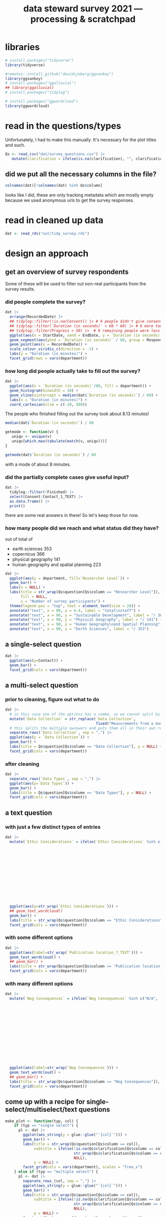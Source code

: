#+title: data steward survey 2021 --- processing & scratchpad
# this sets the properties for all R source code blocks, so they are all related to the session
#+property: header-args:R  :session *R:survey* :exports results :results output :eval no-export

* libraries
#+begin_src R :results none
  # install.packages("tidyverse")
  library(tidyverse)

  #remotes::install_github("davidsjoberg/ggsankey")
  library(ggsankey)
  # install.packages("ggalluvial")
  ## library(ggalluvial)
  # install.packages("tidylog")

  # install.packages("ggwordcloud")
  library(ggwordcloud)
#+end_src

* read in the data                                     :noexport:
** COMMENT just the ES survey results
#+begin_src R :results none :eval never
  raw <- read_csv(
    ## "dat/2021 Earth Sciences Data Steward Survey_November 29, 2021_03.23.csv",
    "dat/2021 Earth Sciences Data Steward Survey_December 6, 2021_02.20.csv",
    trim_ws = TRUE, col_names = TRUE)

  dat <- raw |>
    tidylog::filter(StartDate != "Start Date") |>
    tidylog::filter(!stringr::str_detect(StartDate, "[{]")) |>
    type_convert(col_types = "TTccidcT?????????????????????????????????????????????????????????????") |>
    tidylog::mutate(Finished = ifelse(Finished == "True", TRUE, FALSE),
                    Consent = ifelse(Consent == "Yes", TRUE, FALSE))

  glimpse(dat)
#+end_src

** read in all the departmental files at once
list the files
#+begin_src R
  dat <- tibble(file = list.files("dat", pattern = "^2021_fall_results_[A-Z]{2,}.csv"))
#+end_src

#+RESULTS:

then read them in
#+begin_src R :results none
  dat <- dat |>
    mutate(department = case_when(str_detect(file, "ES") ~ "Earth Sciences",
                                  str_detect(file, "FG") ~ "Physical Geography",
                                  str_detect(file, "SGPL") ~ "Human Geography\nand Spatial Planning",
                                  str_detect(file, "SD") ~ "Sustainable Development",
                                  TRUE ~ NA_character_)) |>
    mutate(raw = map(paste0("dat/", file), read_csv, na = c("N/A"), trim_ws = TRUE, col_names = TRUE))
#+end_src

fix column names: they were wrongly named in orginal and Garret fixed them in his departments
#+begin_src R
  dat$raw[[1]] <- rename(dat$raw[[1]],
                         `Researcher Level` = Contact,
                         `Researcher Level_7_TEXT` = Contact_7_TEXT,
                         Contact = Q36,
                         Contact_1_TEXT = Q36_1_TEXT)

  dat$raw[[2]] <- rename(dat$raw[[2]],
                         `Researcher Level` = Contact,
                         `Researcher Level_7_TEXT` = Contact_7_TEXT,
                         Contact = Q39,
                         Contact_1_TEXT = Q39_1_TEXT)
#+end_src

#+RESULTS:

unnest them and clean 'em up
#+begin_src R :results none
  dat <- dat |>
    unnest(raw) |>
    tidylog::filter(StartDate != "Start Date") |> # remove first row
    tidylog::filter(!stringr::str_detect(StartDate, "[{]")) |> # remove row with no data
    type_convert() |>
    tidylog::mutate(Finished = ifelse(Finished == "True", TRUE, FALSE), # convert to booleans
                    Consent = ifelse(Consent == "Yes", TRUE, FALSE))
#+end_src

* read in the questions/types
Unfortunately, I had to make this manually. It's necessary for the plot titles and such.
#+begin_src R :results none
  Qs <- read_csv("dat/survey_questions.csv") |>
     mutate(clarification = ifelse(is.na(clarification), "", clarification))
#+end_src

** did we put all the necessary columns in the file?
#+begin_src R :results value
  colnames(dat)[!colnames(dat) %in% Qs$column]
#+end_src

#+RESULTS:
| file                  |
| department            |
| StartDate             |
| EndDate               |
| Status                |
| IPAddress             |
| Progress              |
| Duration (in seconds) |
| Finished              |
| RecordedDate          |
| ResponseId            |
| RecipientLastName     |
| RecipientFirstName    |
| RecipientEmail        |
| ExternalReference     |
| LocationLatitude      |
| LocationLongitude     |
| DistributionChannel   |
| UserLanguage          |

looks like I did, these are only tracking metadata which are mostly empty because we used anonymous urls to get the survey responses.
* tidy the data                                        :noexport:
** tidy up all multiselect answers so they can be split up if desired
inspect all unique values in a variable
#+begin_src R :results none
  dat |> distinct(`Data Types`)
#+end_src

Tidy up the multiselect answers (remove parentheses and commas)
#+begin_src R :results none
  dat <-
    dat |>
    # get rid of examples
    tidylog::mutate(`Data Types` = str_replace_all(`Data Types`, " \\([0-9A-Za-z, ]+\\)", "")) |>
    tidylog::mutate(`Data Collection` = str_replace_all(`Data Collection`, "machine ,", "machine,")) |>
    tidylog::mutate(`Data Collection` = str_replace_all(`Data Collection`, " \\(.*\\)", "")) |>
    # this has Yes, answers everywhere, just replace the , with a :
    tidylog::mutate(`Data Re-use` = str_replace_all(`Data Re-use`, "Yes,", "Yes:")) |>
    # Data Storage is fine!
    tidylog::mutate(`Data Backup` = str_replace_all(`Data Backup`, " \\(.*\\)", "")) |>
    # File Structure = fine
    # FAIR Application is single-select
    tidylog::mutate(`Storage` = str_replace_all(`Storage`, ", namely", "; namely")) |>
    tidylog::mutate(`Open Data Formats` = str_replace_all(`Open Data Formats`, " \\(.*\\)", "")) |>
    tidylog::mutate(`Open Data Formats` = str_replace_all(`Open Data Formats`, ", I use", "; I use")) |>
    # Conversion is good
    # Project Replication is fine
    tidylog::mutate(`Metadata Provided` = str_replace_all(`Metadata Provided`, " \\(.*\\)", "")) |>
    tidylog::mutate(`Skip Code` = str_replace_all(`Skip Code`, " \\([0-9A-Za-z, +]+\\)", "")) |>
    tidylog::mutate(`Skip Code` = str_replace_all(`Skip Code`, "Yes,", "Yes:")) |>
    tidylog::mutate(`Skip Code` = str_replace_all(`Skip Code`, "No,", "No:")) |>
    tidylog::mutate(`Versioning` = str_replace_all(`Versioning`, "\\([0-9A-Za-z, +]+\\)", "")) |>
    tidylog::mutate(`Versioning` = str_replace_all(`Versioning`, "Yes,", "Yes:")) |>
    tidylog::mutate(`Versioning` = str_replace_all(`Versioning`, "No,", "No:")) |>
    # Publication location is good
    tidylog::mutate(`Code License` = str_replace_all(`Code License`, "Yes,", "Yes:")) |>
    tidylog::mutate(`Code License` = str_replace_all(`Code License`, "No,", "No:")) |>
    tidylog::mutate(`Code License` = str_replace_all(`Code License`, " \\(.*\\)", "")) |>
    # Code DOI is good
    # Personal Data Bool is fine
    tidylog::mutate(`Personal Data Bool` = str_replace_all(`Personal Data Bool`, " \\(.*\\)", "")) |>
    # GDPR Work
    # Privacy Review DPIA
    # Sharing Private Data
    # Personal Training
    # Finding Privacy
    # Neg Consequences
    # Ethic Considerations
    tidylog::mutate(`Research Guidelines` = str_replace_all(`Research Guidelines`, " \\(.*\\)", "")) |>
    tidylog::mutate(`Research Guidelines` = str_replace_all(`Research Guidelines`, "Yes,", "Yes:")) |>
    tidylog::mutate(`Research Guidelines` = str_replace_all(`Research Guidelines`, "No,", "No: ")) |>
    tidylog::mutate(`Contact` = str_replace_all(`Contact`, " \\(.*\\)", ""))
#+end_src

Doing the actual split results in way too many rows, messing up the counts.
Thus it needs to be done separately for each plot?
** clean up research guidelines
Turns out we messed this question up a bit
#+begin_src R :results none
  distinct(dat, `Research Guidelines`)
#+end_src

#+begin_src R :results none
  dat <- dat |>
    mutate(`Research Guidelines` = `Research Guidelines` |>
             str_replace_all("^No$", "No: I don't know any guidelines") |>
             str_replace_all("^I don't know any guidelines", "No: I don't know any guidelines") |>
             str_replace_all(",I don't know any guidelines", ",No: I don't know any guidelines"))
  dat |>
    distinct(`Research Guidelines`)
#+end_src
** there are some inconsistent selection options (where individual departments use different capitalization)
#+begin_src R
  dat <- dat |>
    tidylog::mutate(`Storage` = str_replace_all(`Storage`, "Field Specific", "Field-Specific"))
#+end_src

** COMMENT replace NA with hard coded "N/A" for nicer sankey diagrams
I don't like this too much, only do it for the sankey diagrams
#+begin_src R :results none :eval never
   dat <- dat |>
    tidylog::mutate(across(.cols = where(~ is.character(.x)), .fns = ~ replace(.x, is.na(.x), "N/A")))
#+end_src

** filter out people who did not give consent
how many people didn't give explicit consent, but did have useful answers to questions?

nothing remains, we can filter them out.
#+begin_src R :results none
  dat |>
    tidylog::filter(is.na(Consent)) |>
    tidylog::filter(!is.na(`Data Types`))
#+end_src

#+begin_src R
  dat <- dat |>
     tidylog::filter(!Consent | !is.na(Consent)) # no consent or not filled out
#+end_src

** filter out people who did not fill out any of the questions
#+begin_src R
  empty <- dat |>
    mutate(across(.cols = `Data Types`:Contact_1_TEXT, .fns = is.na)) %>%
    mutate(allcols = rowSums(select(., `Data Types`:Contact_1_TEXT)) ==
             colnames(dat |> select(`Data Types`:Contact_1_TEXT)) |> length())

  dat <- dat |>
    tidylog::filter(!ResponseId %in% empty$ResponseId[empty$allcols])
#+end_src

** get rid of the capitalization differences between the different surveys
:PROPERTIES:
:CREATED:  [2022-01-10 Mon 11:49]
:END:
#+begin_src R
  dat <- dat |>
    tidylog::mutate(across(c(`Data Types`, `Data Collection`, `Data Storage`,
                             `Data Backup`, `File Structure`, `Storage`, `Code DOI`, `Researcher Level`),
                           str_to_lower))
#+end_src


Data Types has changed capitalization within SD and SGPL

** remove all the various ways of saying "n.a." for certain questions
#+begin_src R
  dat <- dat |>
    tidylog::mutate(across(.cols = c(`Neg Consequences`, `Ethic Considerations`, `User Data Mgmt`),
              .fns = ~ ifelse(str_detect(.x, "^[Nn][./]?[Aa].?$|^[Nn]ot [Aa]pplic(able)$|^nvt$|^[Nn]o$"), NA, .x)))
#+end_src

** export cleaned up data
#+begin_src R :results none
  dat |>
    write_rds("out/tidy_survey.rds")
#+end_src

* read in cleaned up data
#+begin_src R :results none
  dat <- read_rds("out/tidy_survey.rds")
#+end_src

* design an approach
** get an overview of survey respondents
Some of these will be used to filter out non-real participants from the survey results.
*** did people complete the survey?
#+begin_src R :results output graphics file :file imgs/responses.png :width 800
  dat |>
    arrange(RecordedDate) |>
    ## tidylog::filter(!is.na(Consent)) |> # 9 people didn't give consent and then didn't fill anything out
    ## tidylog::filter(`Duration (in seconds)` < 60 * 60) |> # 6 more took longer than an hour
    ## tidylog::filter(Progress > 50) |>  # 9 remaining people were less than 50% complete
    ggplot(aes(x = StartDate, xend = EndDate, y = `Duration (in seconds)` / 60, colour = Progress)) +
    geom_segment(aes(yend = `Duration (in seconds)` / 60, group = ResponseId), size = 1.5) +
    geom_point(aes(x = RecordedDate)) +
    scale_colour_viridis_c(direction = -1) +
    labs(y = "Duration (in minutes)") +
    facet_grid(rows = vars(department))
#+end_src

#+RESULTS:
[[file:imgs/responses.png]]
*** how long did people actually take to fill out the survey?
#+begin_src R :results output graphics file :file imgs/duration.png :width 800
  dat |>
    ggplot(aes(x = `Duration (in seconds)`/60, fill = department)) +
    geom_histogram(binwidth = 10) +
    geom_vline(xintercept = median(dat$`Duration (in seconds)`) / 60) +
    labs(x = "Duration (in minutes)") +
    coord_cartesian(xlim = c(-10, 500))
#+end_src

#+RESULTS:
[[file:imgs/duration.png]]

The people who finished filling out the survey took about 8.13 minutes!

#+begin_src R :results none
  median(dat$`Duration (in seconds)`) / 60
#+end_src

#+begin_src R :results none
  getmode <- function(v) {
     uniqv <- unique(v)
     uniqv[which.max(tabulate(match(v, uniqv)))]
  }

  getmode(dat$`Duration (in seconds)`) / 60
#+end_src

with a mode of about 8 minutes.

*** did the partially complete cases give useful input?
#+begin_src R :results none
  dat |>
    tidylog::filter(!Finished) |>
    select(Consent:Contact_1_TEXT) |>
    as.data.frame() |>
    print()
#+end_src

there are some real answers in there! So let's keep those for now.

*** how many people did we reach and what status did they have?
out of total of
- earth sciences 353
- copernicus 366
- physical geography 141
- human geography and spatial planning 223

#+begin_src R :results output graphics file :file imgs/contact_stacked.png :width 1920 :height 1080
  dat |>
    ggplot(aes(y = department, fill=`Researcher Level`)) +
    geom_bar() +
    labs(x = NULL) +
    labs(title = str_wrap(Qs$question[Qs$column == "Researcher Level"]),
         fill = NULL,
         x = "Number of survey participants") +
    theme(legend.pos = "top", text = element_text(size = 28)) +
    annotate("text", x = 90, y = 4.4, label = "total\nstaff") +
    annotate("text", x = 90, y = "Sustainable Development", label = "/ 366") +
    annotate("text", x = 90, y = "Physical Geography", label = "/ 141") +
    annotate("text", x = 90, y = "Human Geography\nand Spatial Planning", label = "/ 223") +
    annotate("text", x = 90, y = "Earth Sciences", label = "/ 353")
#+end_src

** a single-select question
#+begin_src R :results output graphics file :file imgs/contact.png :width 600 :height 200
  dat |>
    ggplot(aes(y=Contact)) +
    geom_bar() +
    facet_grid(cols = vars(department))
#+end_src

#+RESULTS:
[[file:imgs/contact.png]]
** a multi-select question
*** prior to cleaning, figure out what to do
#+begin_src R :results output graphics file :file imgs/data_collection.png :width 600 :height 200
  dat |>
    # in this case one of the options has a comma, so we cannot split by , automatically :(
    mutate(`Data Collection` = str_replace(`Data Collection`,
                                           fixed("Measurements from a machine (e.g. camera, spectrometer, GPS/GNSS device, etc)"), "Measurements from a machine")) |>
    # this splits the multiple awnswers and puts them all in their own row, copying over the rest of the columns
    separate_rows(`Data Collection`, sep = ",") |>
    ggplot(aes(y = `Data Collection`)) +
    geom_bar() +
    labs(title = Qs$question[Qs$column == "Data Collection"], y = NULL) +
    facet_grid(cols = vars(department))
#+end_src

#+RESULTS:
[[file:imgs/data_collection.png]]
*** after cleaning
  #+begin_src R :results output graphics file :file imgs/Data Collection.png :width 600 :height 200
    dat |>
      separate_rows(`Data Types`, sep = ",") |>
      ggplot(aes(y=`Data Types`)) +
      geom_bar() +
      labs(title = Qs$question[Qs$column == "Data Types"], y = NULL) +
      facet_grid(cols = vars(department))
  #+end_src

  #+RESULTS:
  [[file:imgs/Data Collection.png]]

** a text question
*** with just a few distinct types of entries
#+begin_src R :results output graphics file :file imgs/Ethic Considerations.png :width 800 :height 600
  dat |>
    mutate(`Ethic Considerations` = ifelse(`Ethic Considerations` %in% c("N/A",
                                                                         "n.a.",
                                                                         "None",
                                                                         "none",
                                                                         "None.",
                                                                         "not relevant",
                                                                         "not applicable.",
                                                                         "Doesn't apply",
                                                                         "-",
                                                                         "Not applicable to my research",
                                                                         "N.A.",
                                                                         "N.a.",
                                                                         "N.a",
                                                                         "n/a"), "some form of 'Not applicable'", `Ethic Considerations`)) |>
    ggplot(aes(y=str_wrap(`Ethic Considerations`))) +
    ## geom_text_wordcloud()
    geom_bar() +
    labs(title = str_wrap(Qs$question[Qs$column == "Ethic Considerations"]), y = NULL) +
    facet_grid(cols = vars(department))
#+end_src

#+RESULTS:
[[file:imgs/Ethic Considerations.png]]
*** with some different options
#+begin_src R :results output graphics file :file imgs/Publication location_7_TEXT.png :width 600 :height 200
  dat |>
    ggplot(aes(label=str_wrap(`Publication location_7_TEXT`))) +
    geom_text_wordcloud() +
    ## geom_bar() +
    labs(title = str_wrap(Qs$question[Qs$column == "Publication location_7_TEXT"]), y = NULL) +
    facet_grid(cols = vars(department))
#+end_src

#+RESULTS:
[[file:imgs/Publication location_7_TEXT.png]]

*** with many different options
#+begin_src R :results output graphics file :file imgs/Neg Consequences.png :width 900 :height 700
  dat |>
    mutate(`Neg Consequences` = ifelse(`Neg Consequences` %in% c("N/A",
                                                                         "n.a.",
                                                                         "None",
                                                                         "none",
                                                                         "None.",
                                                                         "not relevant",
                                                                         "not applicable.",
                                                                         "Doesn't apply",
                                                                         "-",
                                                                         "--",
                                                                         "Not applicable to my research",
                                                                         "N.A.",
                                                                         "N.a.",
                                                                         "N.a",
                                                                         "n/a"), "some form of 'Not applicable'", `Neg Consequences`)) |>
    ggplot(aes(label=str_wrap(`Neg Consequences`))) +
    geom_text_wordcloud() +
    ## geom_bar() +
    labs(title = str_wrap(Qs$question[Qs$column == "Neg Consequences"]), y = NULL) +
    facet_grid(cols = vars(department))
#+end_src

#+RESULTS:
[[file:imgs/Neg Consequences.png]]

** come up with a recipe for single-select/multiselect/text questions
#+begin_src R
  make_plot <- function(typ, col) {
      if (typ == "single select") {
        pl <- dat |>
          ggplot(aes_string(y = glue::glue("`{col}`"))) +
          geom_bar() +
          labs(title = str_wrap(Qs$question[Qs$column == col]),
               subtitle = ifelse(!is.na(Qs$clarification[Qs$column == col]),
                                 str_wrap(Qs$clarification[Qs$column == col]),
                                 NULL),
               y = NULL) +
          facet_grid(cols = vars(department), scales = "free_x")
      } else if (typ == "multiple select") {
        pl <- dat |>
          separate_rows_(col, sep = ",") |>
          ggplot(aes_string(y = glue::glue("`{col}`"))) +
          geom_bar() +
          labs(title = str_wrap(Qs$question[Qs$column == col]),
               subtitle = ifelse(!is.na(Qs$clarification[Qs$column == col]),
                                 str_wrap(Qs$clarification[Qs$column == col]),
                                 NULL),
               y = NULL) +
          facet_grid(cols = vars(department), scales = "free_x")
      } else if (typ == "text entry") {
        # if there are few entries, just make a bar chart again
        ## if ((dat |> pull(col) |> unique() |> length()) < 10) {
        ##   pl <- dat |>
        ##     ggplot(aes_string(y = glue::glue("`{col}`"))) +
        ##     geom_bar() +
        ##     labs(title = str_wrap(Qs$question[Qs$column == col]),
        ##          subtitle = ifelse(!is.na(Qs$clarification[Qs$column == col]),
        ##                            str_wrap(Qs$clarification[Qs$column == col]),
        ##                            NULL),
        ##          y = NULL) +
        ##   facet_grid(cols = vars(department), scales = "free_x")
        ## } else {
          pl <- dat |>
            filter(!is.na(dat[, col])) |>
            mutate(ourcol = .data[[col]] |>  str_wrap(width = 39)) |>
            ggplot(aes(label = ourcol)) +
            ## geom_text_wordcloud() +
            ggrepel::geom_text_repel(aes(x = 0, y = 0),
                                     hjust = 0, size = 12/7,
                                     min.segment.length = Inf,
                                     force = 100,
                                     force_pull = 0,
                                     max.overlaps = Inf) +
            labs(title = str_wrap(Qs$question[Qs$column == col]),
                 subtitle = ifelse(!is.na(Qs$clarification[Qs$column == col]),
                                   str_wrap(Qs$clarification[Qs$column == col]),
                                   NULL),
                 y = NULL) +
            facet_grid(cols = vars(department), scales = "free_x") +
            theme(axis.text = element_blank(),
                  panel.grid = element_blank(),
                  axis.ticks = element_blank(),
                  axis.title = element_blank())
      } else {
        warning(glue::glue("Incorrect typ: {typ} selected"))
      }
      pl + theme(text = element_text(size = 9))
  }
#+end_src

#+RESULTS:

I also found [[https://semba-blog.netlify.app/11/05/2019/wordclouds-plotting-with-ggwordcloud-package-in-r/][this resource]] on making word clouds, but there were so few answers that this was not extra informative.

** test out the recipe on some examples
#+begin_src R
  # single select
  make_plot(Qs$type[[1]], Qs$column[[1]])

  # multiple select
  make_plot(Qs$type[[2]], Qs$column[[2]])
  make_plot(Qs$type[[9]], Qs$column[[9]])

  # other text options
  make_plot(Qs$type[[10]], Qs$column[[10]])
  make_plot(Qs$type[[14]], Qs$column[[14]])
  make_plot(Qs$type[[15]], Qs$column[[15]])
  make_plot(Qs$type[[17]], Qs$column[[17]])
  make_plot(Qs$type[[21]], Qs$column[[21]])
  make_plot(Qs$type[[25]], Qs$column[[25]])
  make_plot(Qs$type[[27]], Qs$column[[27]])
  make_plot(Qs$type[[30]], Qs$column[[30]])
  make_plot(Qs$type[[34]], Qs$column[[34]]) # text too long

#+end_src

#+RESULTS:

** make the plot for each column
#+begin_src R :results none
  Qs <- Qs |>
    mutate(pl = map2(type, column, make_plot))
#+end_src

** save the plot for each column
#+begin_src R
  dev.off()
  Qss <- Qs |> select(category, column, pl) |>
    mutate(rownum = row_number()) |>
    mutate(filename = paste0("imgs/", str_pad(rownum, side = "left", pad = "0", width = 3), "_", category, "_", column, ".png"))

  walk2(Qss$filename, Qss$pl, ~ ggsave(.x, plot = .y, width = 1920, height = 1080, units = "px"))
#+end_src

#+RESULTS:
: Error in dev.off() : cannot shut down device 1 (the null device)

* now we need to decide which questions to dive deeper into
** backups
do the people who make manual backups and store stuff on their own pc also use different backup services? In that case it's not too bad.
#+begin_src R :results none
  dat |>
    distinct(`Data Storage`) |>
    print(n = Inf)
#+end_src

make a plot of the data storage location, but also indicate which other answers people have indicated so that we can see which ones are potentially problematic:
#+begin_src R
  dat |>
    ## tidylog::filter(str_detect(`Data Storage`, "My computer")) |>
    separate_rows(`Data Storage`, sep = ",") |>
    group_by(ResponseId) |>
    mutate(n_answer = n()) |>
    ggplot(aes(y=`Data Storage`)) +
    geom_bar(alpha = .3) +
    stat_count(aes(group = ResponseId, colour = as.integer(n_answer)), geom = "line") +
    stat_count(aes(group = ResponseId, colour = as.integer(n_answer)), size = 3, geom = "point") +
    labs(title = Qs$question[Qs$column == "Data Storage"], y = NULL)
#+end_src

We can filter by people who have their current projects only stored locally, not even on a USB-key

We also want to know if they filled out contact info so we can reach out to them if possible
#+begin_src R :results none
  dat |>
    ## tidylog::filter(str_detect(`Data Storage`, "My computer")) |>
    separate_rows(`Data Storage`, sep = ",") |>
    group_by(ResponseId) |>
    mutate(n_answer = n()) |>
    # how many use only their own computer?
    tidylog::filter(n_answer == 1 && str_detect(`Data Storage`, "My computer")) |>
    distinct(`Data Storage`, `Data Backup`, `Data Backup_3_TEXT`, ResponseId, Contact, Q36_1_TEXT) |> print(n = Inf)
#+end_src

Or people who do use local storage and do not backup automatically
#+begin_src R :results none
  dat |>
    ## tidylog::filter(str_detect(`Data Storage`, "My computer")) |>
    separate_rows(`Data Storage`, sep = ",") |>
    group_by(ResponseId) |>
    mutate(n_answer = n()) |>
    # or their own computer + something else?
    tidylog::filter(n_answer > 1) |>
    # is it NOT backed up automatically?
    tidylog::filter(`Data Backup` |> str_detect("automatically", negate = TRUE)) |>
    distinct(`Data Storage`, `Data Backup`, `Data Backup_3_TEXT`, .keep_all = TRUE) |>
    select(`Data Storage`, `Data Backup`, `Data Backup_3_TEXT`, ResponseId, Contact, Q36_1_TEXT) |>
    print(n = Inf)
#+end_src

** versioning and publishing of code
who isn't versioning their code?
#+begin_src R
  dat |>
    tidylog::filter(Versioning |> str_detect("No:")) |>
    count(Versioning, `Publication location`)
#+end_src

** license
there are many people who do not assign a license to their code
#+begin_src R
  dat |>
    tidylog::filter(`Code License` |> str_detect("No")) |>
    count(`Code License`, `Publication location`)
#+end_src

if you don't publish your code, assigning a license isn't such a big deal. If you do, it would be better!

** doi
a lot of code does not have a doi associated with it
#+begin_src R
  dat |>
    separate_rows(`Publication location`, sep = ",") |>
    tidylog::filter(`Publication location` |> str_detect("not publish", negate = TRUE)) |>
    ## tidylog::filter(`Code DOI` |> str_detect("Not?")) |>
    count(`Publication location`, `Code DOI`)
#+end_src

** look at guidelines
#+begin_src R
  dat |>
   distinct(`Research Guidelines_1_TEXT`) |> pull(`Research Guidelines_1_TEXT`)
#+end_src

#+begin_src R
  dat |>
   distinct(`Research Guidelines_2_TEXT`) |> pull(`Research Guidelines_2_TEXT`)
#+end_src

#+begin_src R
  dat |>
   distinct(`Research Guidelines_3_TEXT`) |> pull(`Research Guidelines_3_TEXT`)
#+end_src
** useful
#+begin_src R
  dat |>
    distinct(`Resources for RDM_7_TEXT`) |> pull(`Resources for RDM_7_TEXT`)
#+end_src
** q's
#+begin_src R
  dat |>
    distinct(`Any Questions`) |> pull(`Any Questions`)
#+end_src

* try out sankey diagrams for relations between questions
** data types and collection
#+begin_src R :results output graphics file :file imgs/sankey_data.png :width 700
  dat |>
    separate_rows(`Data Collection`, sep = ",") |>
    separate_rows(`Data Types`, sep = ",") |>
    make_long(`Data Types`, `Data Collection`) |>
    ggplot(aes(x = x, next_x = next_x, node = node, next_node = next_node, fill = factor(node))) +
    geom_sankey(flow.alpha = .6) +
    geom_sankey_text(aes(label = node), hjust = 0) +
    theme_sankey() +
    scale_x_discrete(labels = Qs$question[Qs$column %in% c("Data Types", "Data Collection")]) +
    ## labs(title = str_wrap(Qs$question[Qs$column == "Data Types"]), y = NULL)
    theme(legend.pos = "none", axis.title.x = element_blank())
#+end_src

#+RESULTS:
[[file:imgs/sankey_data.png]]

** open data
#+begin_src R :results output graphics file :file imgs/sankey_open_data.png :width 800
  dat |>
    separate_rows(`Open Data Formats`, sep = ",") |>
    separate_rows(`Conversion`, sep = ",") |>
    make_long(`Open Data Formats`, `Conversion`) |>
    ggplot(aes(x = x, next_x = next_x, node = node, next_node = next_node, fill = factor(node))) +
    geom_sankey(flow.alpha = 0.6) +
    geom_sankey_text(aes(label = node), hjust = 0) +
    theme_sankey() +
    scale_x_discrete(labels = Qs$question[Qs$column %in% c("Open Data Formats", "Conversion")]) +
    theme(legend.pos = "none", axis.title.x = element_blank())
#+end_src

#+RESULTS:
[[file:imgs/sankey_open_data.png]]

** code and versioning
#+begin_src R :results output graphics file :file imgs/sankey_open_code.png :width 800
  dat |>
    separate_rows(`Skip Code`, sep = ",") |>
    separate_rows(`Versioning`, sep = ",") |>
    make_long(`Skip Code`, `Versioning`) |>
    ggplot(aes(x = x, next_x = next_x, node = node, next_node = next_node, fill = factor(node))) +
    geom_sankey(flow.alpha = 0.6) +
    geom_sankey_text(aes(label = node), hjust = 0) +
    theme_sankey() +
    scale_x_discrete(labels = Qs$question[Qs$column %in% c("Skip Code", "Versioning")]) +
    theme(legend.pos = "none", axis.title.x = element_blank())
#+end_src

#+RESULTS:
[[file:imgs/sankey_open_code.png]]

** FAIR and storage, grouped by level
#+begin_src R :results output graphics file :file imgs/sankey_FAIR_data.png :width 800
  dat |>
    ## separate_rows(`Code License`, sep = ",") |>
    separate_rows(`Storage`, sep = ",") |>
    make_long(`FAIR Application`, `Storage`) |>
    ggplot(aes(x = x, next_x = next_x, node = node, next_node = next_node, fill = factor(node))) +
    geom_sankey(flow.alpha = 0.6) +
    geom_sankey_text(aes(label = node), hjust = 0) +
    theme_sankey() +
    scale_x_discrete(labels = str_wrap(Qs$question[Qs$column %in% c("FAIR Application", "Storage")])) +
    theme(legend.pos = "none", axis.title.x = element_blank())
#+end_src

#+RESULTS:
[[file:imgs/sankey_FAIR_data.png]]

** FAIR and code + share location + code license + DOI by level
#+begin_src R :results output graphics file :file imgs/sankey_FAIR_code.png :width 800
  dat |>
    separate_rows(`Code License`, sep = ",") |>
    separate_rows(`Versioning`, sep = ",") |>
    separate_rows(`Publication location`, sep = ",") |>
    make_long(`FAIR Application`, `Skip Code`, `Publication location`, `Code License`, `Code DOI`, Contact) |>
    ggplot(aes(x = x, next_x = next_x, node = node, next_node = next_node, fill = factor(node))) +
    geom_sankey(flow.alpha = 0.6) +
    geom_sankey_text(aes(label = node), size = 3.5, hjust = 0) +
    theme_sankey() +
    theme(legend.pos = "none", axis.title.x = element_blank())
#+end_src

#+RESULTS:
[[file:imgs/sankey_FAIR_code.png]]

* try out alluvial                             :noexport:
alluvial needs frequencies or numbers in the data

this currently does not work.
#+begin_src R
  library(ggalluvial)
  dat |>
    ggplot(aes(axis1 = `Open Data Formats`, axis2 = `Conversion`, y = stat(count))) +
    geom_alluvial() +
    geom_stratum() +
    geom_text(stat = "stratum",
              aes(label = after_stat(stratum))) +
    scale_x_discrete(limits = c("Survey", "Response"),
                     expand = c(0.15, 0.05)) +
    theme_void()
#+end_src
